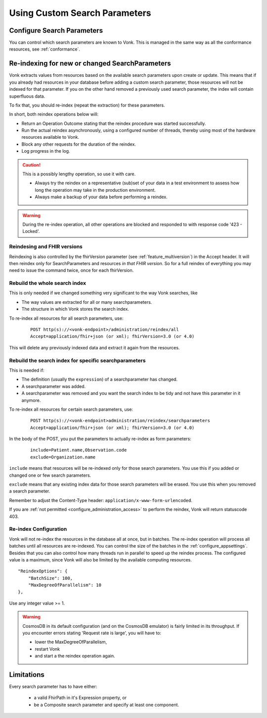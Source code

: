 .. |br| raw:: html

   <br />


.. _feature_customsp:

Using Custom Search Parameters
==============================

.. _feature_customsp_configure:

Configure Search Parameters
---------------------------

You can control which search parameters are known to Vonk. This is managed in the same way as all the conformance resources, see :ref:`conformance`.

.. _feature_customsp_reindex:

Re-indexing for new or changed SearchParameters
-----------------------------------------------

Vonk extracts values from resources based on the available search parameters upon create or update.
This means that if you already had resources in your database before adding a custom search parameter, 
those resources will not be indexed for that parameter. If you on the other hand removed a previously used 
search parameter, the index will contain superfluous data.

To fix that, you should re-index (repeat the extraction) for these parameters.

In short, both reindex operations below will:

*	Return an Operation Outcome stating that the reindex procedure was started successfully. 
*	Run the actual reindex asynchronously, using a configured number of threads, thereby using most of the hardware resources available to Vonk.
*	Block any other requests for the duration of the reindex.
*	Log progress in the log.

.. caution:: This is a possibly lengthy operation, so use it with care. 
	
	*	Always try the reindex on a representative (sub)set of your data in a test environment to assess how long the operation may take in the production environment.
	*	Always make a backup of your data before performing a reindex.

.. warning:: During the re-index operation, all other operations are blocked and responded to with response code '423 - Locked'.

Reindesing and FHIR versions
^^^^^^^^^^^^^^^^^^^^^^^^^^^^

Reindexing is also controlled by the fhirVersion parameter (see :ref:`feature_multiversion`) in the Accept header. It will then reindex only for SearchParameters and resources *in that FHIR version*.
So for a full reindex of everything you may need to issue the command twice, once for each fhirVersion.

.. _feature_customsp_reindex_all:

Rebuild the whole search index
^^^^^^^^^^^^^^^^^^^^^^^^^^^^^^

This is only needed if we changed something very significant to the way Vonk searches, like

*	The way values are extracted for all or many searchparameters.
*	The structure in which Vonk stores the search index.

To re-index all resources for all search parameters, use:

	::
	
		POST http(s)://<vonk-endpoint>/administration/reindex/all
		Accept=application/fhir+json (or xml); fhirVersion=3.0 (or 4.0)

This will delete any previously indexed data and extract it again from the resources.

.. _feature_customsp_reindex_specific:

Rebuild the search index for specific searchparameters
^^^^^^^^^^^^^^^^^^^^^^^^^^^^^^^^^^^^^^^^^^^^^^^^^^^^^^

This is needed if:

*	The definition (usually the ``expression``) of a searchparameter has changed.
*	A searchparameter was added.
*	A searchparameter was removed and you want the search index to be tidy and not have this parameter in it anymore. 

To re-index all resources for certain search parameters, use:

	::
	
		POST http(s)://<vonk-endpoint>administration/reindex/searchparameters
		Accept=application/fhir+json (or xml); fhirVersion=3.0 (or 4.0)

In the body of the POST, you put the parameters to actually re-index as form parameters:

	::
	
		include=Patient.name,Observation.code
		exclude=Organization.name

``include`` means that resources will be re-indexed only for those search parameters.
You use this if you added or changed one or few search parameters.

``exclude`` means that any existing index data for those search parameters will be erased.
You use this when you removed a search parameter.

Remember to adjust the Content-Type header: ``application/x-www-form-urlencoded``.


If you are :ref:`not permitted <configure_administration_access>` to perform the reindex, Vonk will return statuscode 403.

.. _feature_customsp_reindex_configure:

Re-index Configuration
^^^^^^^^^^^^^^^^^^^^^^

Vonk will not re-index the resources in the database all at once, but in batches. The re-index operation will process all batches until all resources are re-indexed.
You can control the size of the batches in the :ref:`configure_appsettings`. 
Besides that you can also control how many threads run in parallel to speed up the reindex process. The configured value is a maximum, since Vonk will also be limited by the available computing resources.
::

    "ReindexOptions": {
        "BatchSize": 100,
        "MaxDegreeOfParallelism": 10
    },

Use any integer value >= 1.

.. _reindex_cosmosdb_warning:

.. warning::

	CosmosDB in its default configuration (and on the CosmosDB emulator) is fairly limited in its throughput. 
	If you encounter errors stating 'Request rate is large', you will have to:

	*	lower the MaxDegreeOfParallelism, 
	*	restart Vonk 
	*	and start a the reindex operation again.

.. _feature_customsp_limitations:

Limitations
-----------

Every search parameter has to have either:

  * a valid FhirPath in it's Expression property, or
  * be a Composite search parameter and specify at least one component.

